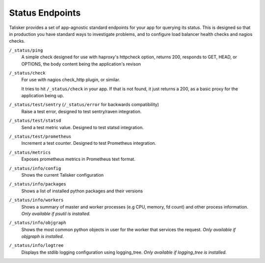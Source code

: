 
================
Status Endpoints
================

Talisker provides a set of app-agnostic standard endpoints for your app for
querying its status. This is designed so that in production you have standard
ways to investigate problems, and to configure load balancer health checks and
nagios checks.


``/_status/ping``
    A simple check designed for use with haproxy's httpcheck option, returns
    200, responds to GET, HEAD, or OPTIONS, the body content being the
    application's revison

``/_status/check``
    For use with nagios check_http plugin, or similar.

    It tries to hit ``/_status/check`` in your app. If that is not found,
    it just returns a 200, as a basic proxy for the application being up.

``/_status/test/sentry`` (``/_status/error`` for backwards compatibility)
    Raise a test error, designed to test sentry/raven integration.

``/_status/test/statsd``
    Send a test metric value. Designed to test statsd integration.

``/_status/test/prometheus``
    Increment a test counter. Designed to test Prometheus integration.

``/_status/metrics``
    Exposes prometheus metrics in Prometheus text format.

``/_status/info/config``
    Shows the current Talisker configuration

``/_status/info/packages``
    Shows a list of installed python packages and their versions

``/_status/info/workers``
    Shows a summary of master and worker processes (e.g CPU, memory, fd count)
    and other process information.  *Only available if psutil is installed.*

``/_status/info/objgraph``
    Shows the most common python objects in user for the worker that services
    the request.  *Only available if objgraph is installed.*

``/_status/info/logtree``
    Displays the stdlib logging configuration using logging_tree.  *Only
    available if logging_tree is installed.*

